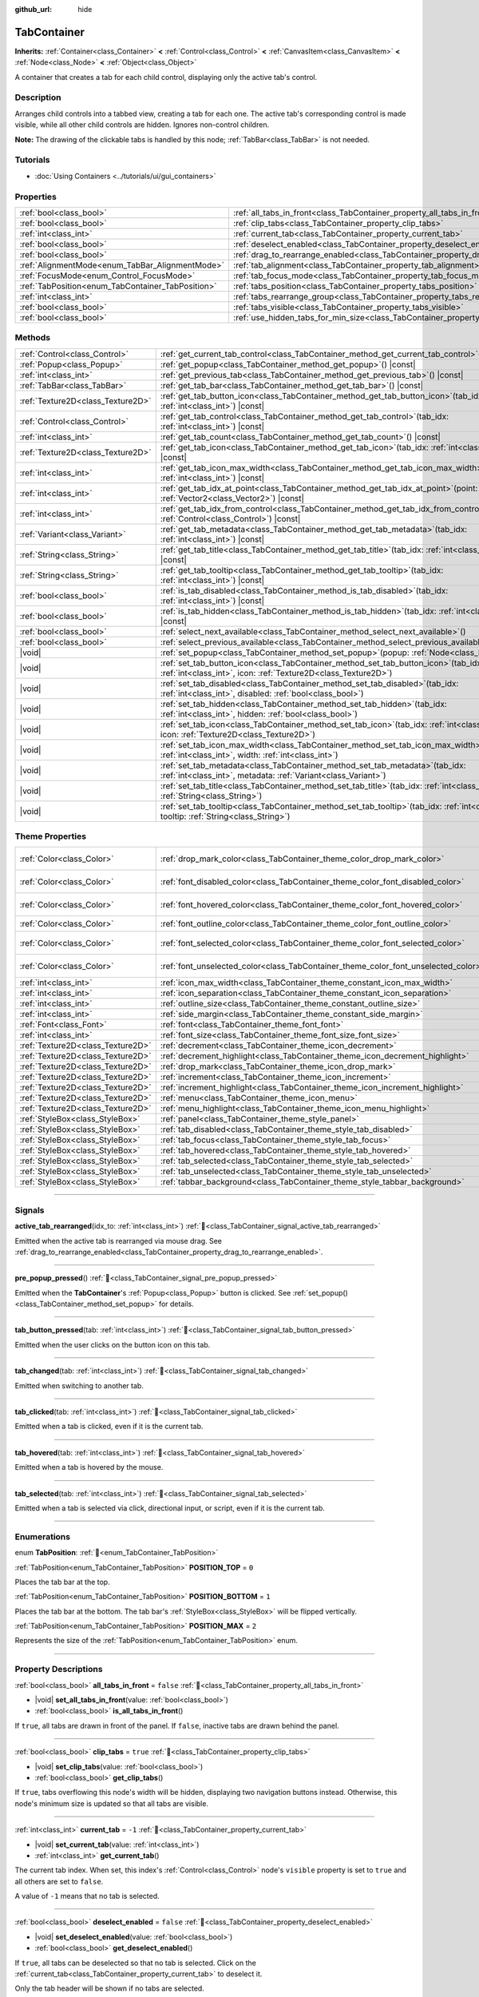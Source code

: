 :github_url: hide

.. DO NOT EDIT THIS FILE!!!
.. Generated automatically from Godot engine sources.
.. Generator: https://github.com/blazium-engine/blazium/tree/4.3/doc/tools/make_rst.py.
.. XML source: https://github.com/blazium-engine/blazium/tree/4.3/doc/classes/TabContainer.xml.

.. _class_TabContainer:

TabContainer
============

**Inherits:** :ref:`Container<class_Container>` **<** :ref:`Control<class_Control>` **<** :ref:`CanvasItem<class_CanvasItem>` **<** :ref:`Node<class_Node>` **<** :ref:`Object<class_Object>`

A container that creates a tab for each child control, displaying only the active tab's control.

.. rst-class:: classref-introduction-group

Description
-----------

Arranges child controls into a tabbed view, creating a tab for each one. The active tab's corresponding control is made visible, while all other child controls are hidden. Ignores non-control children.

\ **Note:** The drawing of the clickable tabs is handled by this node; :ref:`TabBar<class_TabBar>` is not needed.

.. rst-class:: classref-introduction-group

Tutorials
---------

- :doc:`Using Containers <../tutorials/ui/gui_containers>`

.. rst-class:: classref-reftable-group

Properties
----------

.. table::
   :widths: auto

   +---------------------------------------------------+-----------------------------------------------------------------------------------------------+-----------+
   | :ref:`bool<class_bool>`                           | :ref:`all_tabs_in_front<class_TabContainer_property_all_tabs_in_front>`                       | ``false`` |
   +---------------------------------------------------+-----------------------------------------------------------------------------------------------+-----------+
   | :ref:`bool<class_bool>`                           | :ref:`clip_tabs<class_TabContainer_property_clip_tabs>`                                       | ``true``  |
   +---------------------------------------------------+-----------------------------------------------------------------------------------------------+-----------+
   | :ref:`int<class_int>`                             | :ref:`current_tab<class_TabContainer_property_current_tab>`                                   | ``-1``    |
   +---------------------------------------------------+-----------------------------------------------------------------------------------------------+-----------+
   | :ref:`bool<class_bool>`                           | :ref:`deselect_enabled<class_TabContainer_property_deselect_enabled>`                         | ``false`` |
   +---------------------------------------------------+-----------------------------------------------------------------------------------------------+-----------+
   | :ref:`bool<class_bool>`                           | :ref:`drag_to_rearrange_enabled<class_TabContainer_property_drag_to_rearrange_enabled>`       | ``false`` |
   +---------------------------------------------------+-----------------------------------------------------------------------------------------------+-----------+
   | :ref:`AlignmentMode<enum_TabBar_AlignmentMode>`   | :ref:`tab_alignment<class_TabContainer_property_tab_alignment>`                               | ``0``     |
   +---------------------------------------------------+-----------------------------------------------------------------------------------------------+-----------+
   | :ref:`FocusMode<enum_Control_FocusMode>`          | :ref:`tab_focus_mode<class_TabContainer_property_tab_focus_mode>`                             | ``2``     |
   +---------------------------------------------------+-----------------------------------------------------------------------------------------------+-----------+
   | :ref:`TabPosition<enum_TabContainer_TabPosition>` | :ref:`tabs_position<class_TabContainer_property_tabs_position>`                               | ``0``     |
   +---------------------------------------------------+-----------------------------------------------------------------------------------------------+-----------+
   | :ref:`int<class_int>`                             | :ref:`tabs_rearrange_group<class_TabContainer_property_tabs_rearrange_group>`                 | ``-1``    |
   +---------------------------------------------------+-----------------------------------------------------------------------------------------------+-----------+
   | :ref:`bool<class_bool>`                           | :ref:`tabs_visible<class_TabContainer_property_tabs_visible>`                                 | ``true``  |
   +---------------------------------------------------+-----------------------------------------------------------------------------------------------+-----------+
   | :ref:`bool<class_bool>`                           | :ref:`use_hidden_tabs_for_min_size<class_TabContainer_property_use_hidden_tabs_for_min_size>` | ``false`` |
   +---------------------------------------------------+-----------------------------------------------------------------------------------------------+-----------+

.. rst-class:: classref-reftable-group

Methods
-------

.. table::
   :widths: auto

   +-----------------------------------+------------------------------------------------------------------------------------------------------------------------------------------------------------+
   | :ref:`Control<class_Control>`     | :ref:`get_current_tab_control<class_TabContainer_method_get_current_tab_control>`\ (\ ) |const|                                                            |
   +-----------------------------------+------------------------------------------------------------------------------------------------------------------------------------------------------------+
   | :ref:`Popup<class_Popup>`         | :ref:`get_popup<class_TabContainer_method_get_popup>`\ (\ ) |const|                                                                                        |
   +-----------------------------------+------------------------------------------------------------------------------------------------------------------------------------------------------------+
   | :ref:`int<class_int>`             | :ref:`get_previous_tab<class_TabContainer_method_get_previous_tab>`\ (\ ) |const|                                                                          |
   +-----------------------------------+------------------------------------------------------------------------------------------------------------------------------------------------------------+
   | :ref:`TabBar<class_TabBar>`       | :ref:`get_tab_bar<class_TabContainer_method_get_tab_bar>`\ (\ ) |const|                                                                                    |
   +-----------------------------------+------------------------------------------------------------------------------------------------------------------------------------------------------------+
   | :ref:`Texture2D<class_Texture2D>` | :ref:`get_tab_button_icon<class_TabContainer_method_get_tab_button_icon>`\ (\ tab_idx\: :ref:`int<class_int>`\ ) |const|                                   |
   +-----------------------------------+------------------------------------------------------------------------------------------------------------------------------------------------------------+
   | :ref:`Control<class_Control>`     | :ref:`get_tab_control<class_TabContainer_method_get_tab_control>`\ (\ tab_idx\: :ref:`int<class_int>`\ ) |const|                                           |
   +-----------------------------------+------------------------------------------------------------------------------------------------------------------------------------------------------------+
   | :ref:`int<class_int>`             | :ref:`get_tab_count<class_TabContainer_method_get_tab_count>`\ (\ ) |const|                                                                                |
   +-----------------------------------+------------------------------------------------------------------------------------------------------------------------------------------------------------+
   | :ref:`Texture2D<class_Texture2D>` | :ref:`get_tab_icon<class_TabContainer_method_get_tab_icon>`\ (\ tab_idx\: :ref:`int<class_int>`\ ) |const|                                                 |
   +-----------------------------------+------------------------------------------------------------------------------------------------------------------------------------------------------------+
   | :ref:`int<class_int>`             | :ref:`get_tab_icon_max_width<class_TabContainer_method_get_tab_icon_max_width>`\ (\ tab_idx\: :ref:`int<class_int>`\ ) |const|                             |
   +-----------------------------------+------------------------------------------------------------------------------------------------------------------------------------------------------------+
   | :ref:`int<class_int>`             | :ref:`get_tab_idx_at_point<class_TabContainer_method_get_tab_idx_at_point>`\ (\ point\: :ref:`Vector2<class_Vector2>`\ ) |const|                           |
   +-----------------------------------+------------------------------------------------------------------------------------------------------------------------------------------------------------+
   | :ref:`int<class_int>`             | :ref:`get_tab_idx_from_control<class_TabContainer_method_get_tab_idx_from_control>`\ (\ control\: :ref:`Control<class_Control>`\ ) |const|                 |
   +-----------------------------------+------------------------------------------------------------------------------------------------------------------------------------------------------------+
   | :ref:`Variant<class_Variant>`     | :ref:`get_tab_metadata<class_TabContainer_method_get_tab_metadata>`\ (\ tab_idx\: :ref:`int<class_int>`\ ) |const|                                         |
   +-----------------------------------+------------------------------------------------------------------------------------------------------------------------------------------------------------+
   | :ref:`String<class_String>`       | :ref:`get_tab_title<class_TabContainer_method_get_tab_title>`\ (\ tab_idx\: :ref:`int<class_int>`\ ) |const|                                               |
   +-----------------------------------+------------------------------------------------------------------------------------------------------------------------------------------------------------+
   | :ref:`String<class_String>`       | :ref:`get_tab_tooltip<class_TabContainer_method_get_tab_tooltip>`\ (\ tab_idx\: :ref:`int<class_int>`\ ) |const|                                           |
   +-----------------------------------+------------------------------------------------------------------------------------------------------------------------------------------------------------+
   | :ref:`bool<class_bool>`           | :ref:`is_tab_disabled<class_TabContainer_method_is_tab_disabled>`\ (\ tab_idx\: :ref:`int<class_int>`\ ) |const|                                           |
   +-----------------------------------+------------------------------------------------------------------------------------------------------------------------------------------------------------+
   | :ref:`bool<class_bool>`           | :ref:`is_tab_hidden<class_TabContainer_method_is_tab_hidden>`\ (\ tab_idx\: :ref:`int<class_int>`\ ) |const|                                               |
   +-----------------------------------+------------------------------------------------------------------------------------------------------------------------------------------------------------+
   | :ref:`bool<class_bool>`           | :ref:`select_next_available<class_TabContainer_method_select_next_available>`\ (\ )                                                                        |
   +-----------------------------------+------------------------------------------------------------------------------------------------------------------------------------------------------------+
   | :ref:`bool<class_bool>`           | :ref:`select_previous_available<class_TabContainer_method_select_previous_available>`\ (\ )                                                                |
   +-----------------------------------+------------------------------------------------------------------------------------------------------------------------------------------------------------+
   | |void|                            | :ref:`set_popup<class_TabContainer_method_set_popup>`\ (\ popup\: :ref:`Node<class_Node>`\ )                                                               |
   +-----------------------------------+------------------------------------------------------------------------------------------------------------------------------------------------------------+
   | |void|                            | :ref:`set_tab_button_icon<class_TabContainer_method_set_tab_button_icon>`\ (\ tab_idx\: :ref:`int<class_int>`, icon\: :ref:`Texture2D<class_Texture2D>`\ ) |
   +-----------------------------------+------------------------------------------------------------------------------------------------------------------------------------------------------------+
   | |void|                            | :ref:`set_tab_disabled<class_TabContainer_method_set_tab_disabled>`\ (\ tab_idx\: :ref:`int<class_int>`, disabled\: :ref:`bool<class_bool>`\ )             |
   +-----------------------------------+------------------------------------------------------------------------------------------------------------------------------------------------------------+
   | |void|                            | :ref:`set_tab_hidden<class_TabContainer_method_set_tab_hidden>`\ (\ tab_idx\: :ref:`int<class_int>`, hidden\: :ref:`bool<class_bool>`\ )                   |
   +-----------------------------------+------------------------------------------------------------------------------------------------------------------------------------------------------------+
   | |void|                            | :ref:`set_tab_icon<class_TabContainer_method_set_tab_icon>`\ (\ tab_idx\: :ref:`int<class_int>`, icon\: :ref:`Texture2D<class_Texture2D>`\ )               |
   +-----------------------------------+------------------------------------------------------------------------------------------------------------------------------------------------------------+
   | |void|                            | :ref:`set_tab_icon_max_width<class_TabContainer_method_set_tab_icon_max_width>`\ (\ tab_idx\: :ref:`int<class_int>`, width\: :ref:`int<class_int>`\ )      |
   +-----------------------------------+------------------------------------------------------------------------------------------------------------------------------------------------------------+
   | |void|                            | :ref:`set_tab_metadata<class_TabContainer_method_set_tab_metadata>`\ (\ tab_idx\: :ref:`int<class_int>`, metadata\: :ref:`Variant<class_Variant>`\ )       |
   +-----------------------------------+------------------------------------------------------------------------------------------------------------------------------------------------------------+
   | |void|                            | :ref:`set_tab_title<class_TabContainer_method_set_tab_title>`\ (\ tab_idx\: :ref:`int<class_int>`, title\: :ref:`String<class_String>`\ )                  |
   +-----------------------------------+------------------------------------------------------------------------------------------------------------------------------------------------------------+
   | |void|                            | :ref:`set_tab_tooltip<class_TabContainer_method_set_tab_tooltip>`\ (\ tab_idx\: :ref:`int<class_int>`, tooltip\: :ref:`String<class_String>`\ )            |
   +-----------------------------------+------------------------------------------------------------------------------------------------------------------------------------------------------------+

.. rst-class:: classref-reftable-group

Theme Properties
----------------

.. table::
   :widths: auto

   +-----------------------------------+------------------------------------------------------------------------------------+-------------------------------------+
   | :ref:`Color<class_Color>`         | :ref:`drop_mark_color<class_TabContainer_theme_color_drop_mark_color>`             | ``Color(0.226, 0.478, 0.921, 1)``   |
   +-----------------------------------+------------------------------------------------------------------------------------+-------------------------------------+
   | :ref:`Color<class_Color>`         | :ref:`font_disabled_color<class_TabContainer_theme_color_font_disabled_color>`     | ``Color(0.875, 0.875, 0.875, 0.4)`` |
   +-----------------------------------+------------------------------------------------------------------------------------+-------------------------------------+
   | :ref:`Color<class_Color>`         | :ref:`font_hovered_color<class_TabContainer_theme_color_font_hovered_color>`       | ``Color(0.875, 0.875, 0.875, 1)``   |
   +-----------------------------------+------------------------------------------------------------------------------------+-------------------------------------+
   | :ref:`Color<class_Color>`         | :ref:`font_outline_color<class_TabContainer_theme_color_font_outline_color>`       | ``Color(0, 0, 0, 1)``               |
   +-----------------------------------+------------------------------------------------------------------------------------+-------------------------------------+
   | :ref:`Color<class_Color>`         | :ref:`font_selected_color<class_TabContainer_theme_color_font_selected_color>`     | ``Color(0.875, 0.875, 0.875, 1)``   |
   +-----------------------------------+------------------------------------------------------------------------------------+-------------------------------------+
   | :ref:`Color<class_Color>`         | :ref:`font_unselected_color<class_TabContainer_theme_color_font_unselected_color>` | ``Color(0.875, 0.875, 0.875, 1)``   |
   +-----------------------------------+------------------------------------------------------------------------------------+-------------------------------------+
   | :ref:`int<class_int>`             | :ref:`icon_max_width<class_TabContainer_theme_constant_icon_max_width>`            | ``0``                               |
   +-----------------------------------+------------------------------------------------------------------------------------+-------------------------------------+
   | :ref:`int<class_int>`             | :ref:`icon_separation<class_TabContainer_theme_constant_icon_separation>`          | ``2``                               |
   +-----------------------------------+------------------------------------------------------------------------------------+-------------------------------------+
   | :ref:`int<class_int>`             | :ref:`outline_size<class_TabContainer_theme_constant_outline_size>`                | ``0``                               |
   +-----------------------------------+------------------------------------------------------------------------------------+-------------------------------------+
   | :ref:`int<class_int>`             | :ref:`side_margin<class_TabContainer_theme_constant_side_margin>`                  | ``0``                               |
   +-----------------------------------+------------------------------------------------------------------------------------+-------------------------------------+
   | :ref:`Font<class_Font>`           | :ref:`font<class_TabContainer_theme_font_font>`                                    |                                     |
   +-----------------------------------+------------------------------------------------------------------------------------+-------------------------------------+
   | :ref:`int<class_int>`             | :ref:`font_size<class_TabContainer_theme_font_size_font_size>`                     |                                     |
   +-----------------------------------+------------------------------------------------------------------------------------+-------------------------------------+
   | :ref:`Texture2D<class_Texture2D>` | :ref:`decrement<class_TabContainer_theme_icon_decrement>`                          |                                     |
   +-----------------------------------+------------------------------------------------------------------------------------+-------------------------------------+
   | :ref:`Texture2D<class_Texture2D>` | :ref:`decrement_highlight<class_TabContainer_theme_icon_decrement_highlight>`      |                                     |
   +-----------------------------------+------------------------------------------------------------------------------------+-------------------------------------+
   | :ref:`Texture2D<class_Texture2D>` | :ref:`drop_mark<class_TabContainer_theme_icon_drop_mark>`                          |                                     |
   +-----------------------------------+------------------------------------------------------------------------------------+-------------------------------------+
   | :ref:`Texture2D<class_Texture2D>` | :ref:`increment<class_TabContainer_theme_icon_increment>`                          |                                     |
   +-----------------------------------+------------------------------------------------------------------------------------+-------------------------------------+
   | :ref:`Texture2D<class_Texture2D>` | :ref:`increment_highlight<class_TabContainer_theme_icon_increment_highlight>`      |                                     |
   +-----------------------------------+------------------------------------------------------------------------------------+-------------------------------------+
   | :ref:`Texture2D<class_Texture2D>` | :ref:`menu<class_TabContainer_theme_icon_menu>`                                    |                                     |
   +-----------------------------------+------------------------------------------------------------------------------------+-------------------------------------+
   | :ref:`Texture2D<class_Texture2D>` | :ref:`menu_highlight<class_TabContainer_theme_icon_menu_highlight>`                |                                     |
   +-----------------------------------+------------------------------------------------------------------------------------+-------------------------------------+
   | :ref:`StyleBox<class_StyleBox>`   | :ref:`panel<class_TabContainer_theme_style_panel>`                                 |                                     |
   +-----------------------------------+------------------------------------------------------------------------------------+-------------------------------------+
   | :ref:`StyleBox<class_StyleBox>`   | :ref:`tab_disabled<class_TabContainer_theme_style_tab_disabled>`                   |                                     |
   +-----------------------------------+------------------------------------------------------------------------------------+-------------------------------------+
   | :ref:`StyleBox<class_StyleBox>`   | :ref:`tab_focus<class_TabContainer_theme_style_tab_focus>`                         |                                     |
   +-----------------------------------+------------------------------------------------------------------------------------+-------------------------------------+
   | :ref:`StyleBox<class_StyleBox>`   | :ref:`tab_hovered<class_TabContainer_theme_style_tab_hovered>`                     |                                     |
   +-----------------------------------+------------------------------------------------------------------------------------+-------------------------------------+
   | :ref:`StyleBox<class_StyleBox>`   | :ref:`tab_selected<class_TabContainer_theme_style_tab_selected>`                   |                                     |
   +-----------------------------------+------------------------------------------------------------------------------------+-------------------------------------+
   | :ref:`StyleBox<class_StyleBox>`   | :ref:`tab_unselected<class_TabContainer_theme_style_tab_unselected>`               |                                     |
   +-----------------------------------+------------------------------------------------------------------------------------+-------------------------------------+
   | :ref:`StyleBox<class_StyleBox>`   | :ref:`tabbar_background<class_TabContainer_theme_style_tabbar_background>`         |                                     |
   +-----------------------------------+------------------------------------------------------------------------------------+-------------------------------------+

.. rst-class:: classref-section-separator

----

.. rst-class:: classref-descriptions-group

Signals
-------

.. _class_TabContainer_signal_active_tab_rearranged:

.. rst-class:: classref-signal

**active_tab_rearranged**\ (\ idx_to\: :ref:`int<class_int>`\ ) :ref:`🔗<class_TabContainer_signal_active_tab_rearranged>`

Emitted when the active tab is rearranged via mouse drag. See :ref:`drag_to_rearrange_enabled<class_TabContainer_property_drag_to_rearrange_enabled>`.

.. rst-class:: classref-item-separator

----

.. _class_TabContainer_signal_pre_popup_pressed:

.. rst-class:: classref-signal

**pre_popup_pressed**\ (\ ) :ref:`🔗<class_TabContainer_signal_pre_popup_pressed>`

Emitted when the **TabContainer**'s :ref:`Popup<class_Popup>` button is clicked. See :ref:`set_popup()<class_TabContainer_method_set_popup>` for details.

.. rst-class:: classref-item-separator

----

.. _class_TabContainer_signal_tab_button_pressed:

.. rst-class:: classref-signal

**tab_button_pressed**\ (\ tab\: :ref:`int<class_int>`\ ) :ref:`🔗<class_TabContainer_signal_tab_button_pressed>`

Emitted when the user clicks on the button icon on this tab.

.. rst-class:: classref-item-separator

----

.. _class_TabContainer_signal_tab_changed:

.. rst-class:: classref-signal

**tab_changed**\ (\ tab\: :ref:`int<class_int>`\ ) :ref:`🔗<class_TabContainer_signal_tab_changed>`

Emitted when switching to another tab.

.. rst-class:: classref-item-separator

----

.. _class_TabContainer_signal_tab_clicked:

.. rst-class:: classref-signal

**tab_clicked**\ (\ tab\: :ref:`int<class_int>`\ ) :ref:`🔗<class_TabContainer_signal_tab_clicked>`

Emitted when a tab is clicked, even if it is the current tab.

.. rst-class:: classref-item-separator

----

.. _class_TabContainer_signal_tab_hovered:

.. rst-class:: classref-signal

**tab_hovered**\ (\ tab\: :ref:`int<class_int>`\ ) :ref:`🔗<class_TabContainer_signal_tab_hovered>`

Emitted when a tab is hovered by the mouse.

.. rst-class:: classref-item-separator

----

.. _class_TabContainer_signal_tab_selected:

.. rst-class:: classref-signal

**tab_selected**\ (\ tab\: :ref:`int<class_int>`\ ) :ref:`🔗<class_TabContainer_signal_tab_selected>`

Emitted when a tab is selected via click, directional input, or script, even if it is the current tab.

.. rst-class:: classref-section-separator

----

.. rst-class:: classref-descriptions-group

Enumerations
------------

.. _enum_TabContainer_TabPosition:

.. rst-class:: classref-enumeration

enum **TabPosition**: :ref:`🔗<enum_TabContainer_TabPosition>`

.. _class_TabContainer_constant_POSITION_TOP:

.. rst-class:: classref-enumeration-constant

:ref:`TabPosition<enum_TabContainer_TabPosition>` **POSITION_TOP** = ``0``

Places the tab bar at the top.

.. _class_TabContainer_constant_POSITION_BOTTOM:

.. rst-class:: classref-enumeration-constant

:ref:`TabPosition<enum_TabContainer_TabPosition>` **POSITION_BOTTOM** = ``1``

Places the tab bar at the bottom. The tab bar's :ref:`StyleBox<class_StyleBox>` will be flipped vertically.

.. _class_TabContainer_constant_POSITION_MAX:

.. rst-class:: classref-enumeration-constant

:ref:`TabPosition<enum_TabContainer_TabPosition>` **POSITION_MAX** = ``2``

Represents the size of the :ref:`TabPosition<enum_TabContainer_TabPosition>` enum.

.. rst-class:: classref-section-separator

----

.. rst-class:: classref-descriptions-group

Property Descriptions
---------------------

.. _class_TabContainer_property_all_tabs_in_front:

.. rst-class:: classref-property

:ref:`bool<class_bool>` **all_tabs_in_front** = ``false`` :ref:`🔗<class_TabContainer_property_all_tabs_in_front>`

.. rst-class:: classref-property-setget

- |void| **set_all_tabs_in_front**\ (\ value\: :ref:`bool<class_bool>`\ )
- :ref:`bool<class_bool>` **is_all_tabs_in_front**\ (\ )

If ``true``, all tabs are drawn in front of the panel. If ``false``, inactive tabs are drawn behind the panel.

.. rst-class:: classref-item-separator

----

.. _class_TabContainer_property_clip_tabs:

.. rst-class:: classref-property

:ref:`bool<class_bool>` **clip_tabs** = ``true`` :ref:`🔗<class_TabContainer_property_clip_tabs>`

.. rst-class:: classref-property-setget

- |void| **set_clip_tabs**\ (\ value\: :ref:`bool<class_bool>`\ )
- :ref:`bool<class_bool>` **get_clip_tabs**\ (\ )

If ``true``, tabs overflowing this node's width will be hidden, displaying two navigation buttons instead. Otherwise, this node's minimum size is updated so that all tabs are visible.

.. rst-class:: classref-item-separator

----

.. _class_TabContainer_property_current_tab:

.. rst-class:: classref-property

:ref:`int<class_int>` **current_tab** = ``-1`` :ref:`🔗<class_TabContainer_property_current_tab>`

.. rst-class:: classref-property-setget

- |void| **set_current_tab**\ (\ value\: :ref:`int<class_int>`\ )
- :ref:`int<class_int>` **get_current_tab**\ (\ )

The current tab index. When set, this index's :ref:`Control<class_Control>` node's ``visible`` property is set to ``true`` and all others are set to ``false``.

A value of ``-1`` means that no tab is selected.

.. rst-class:: classref-item-separator

----

.. _class_TabContainer_property_deselect_enabled:

.. rst-class:: classref-property

:ref:`bool<class_bool>` **deselect_enabled** = ``false`` :ref:`🔗<class_TabContainer_property_deselect_enabled>`

.. rst-class:: classref-property-setget

- |void| **set_deselect_enabled**\ (\ value\: :ref:`bool<class_bool>`\ )
- :ref:`bool<class_bool>` **get_deselect_enabled**\ (\ )

If ``true``, all tabs can be deselected so that no tab is selected. Click on the :ref:`current_tab<class_TabContainer_property_current_tab>` to deselect it.

Only the tab header will be shown if no tabs are selected.

.. rst-class:: classref-item-separator

----

.. _class_TabContainer_property_drag_to_rearrange_enabled:

.. rst-class:: classref-property

:ref:`bool<class_bool>` **drag_to_rearrange_enabled** = ``false`` :ref:`🔗<class_TabContainer_property_drag_to_rearrange_enabled>`

.. rst-class:: classref-property-setget

- |void| **set_drag_to_rearrange_enabled**\ (\ value\: :ref:`bool<class_bool>`\ )
- :ref:`bool<class_bool>` **get_drag_to_rearrange_enabled**\ (\ )

If ``true``, tabs can be rearranged with mouse drag.

.. rst-class:: classref-item-separator

----

.. _class_TabContainer_property_tab_alignment:

.. rst-class:: classref-property

:ref:`AlignmentMode<enum_TabBar_AlignmentMode>` **tab_alignment** = ``0`` :ref:`🔗<class_TabContainer_property_tab_alignment>`

.. rst-class:: classref-property-setget

- |void| **set_tab_alignment**\ (\ value\: :ref:`AlignmentMode<enum_TabBar_AlignmentMode>`\ )
- :ref:`AlignmentMode<enum_TabBar_AlignmentMode>` **get_tab_alignment**\ (\ )

Sets the position at which tabs will be placed. See :ref:`AlignmentMode<enum_TabBar_AlignmentMode>` for details.

.. rst-class:: classref-item-separator

----

.. _class_TabContainer_property_tab_focus_mode:

.. rst-class:: classref-property

:ref:`FocusMode<enum_Control_FocusMode>` **tab_focus_mode** = ``2`` :ref:`🔗<class_TabContainer_property_tab_focus_mode>`

.. rst-class:: classref-property-setget

- |void| **set_tab_focus_mode**\ (\ value\: :ref:`FocusMode<enum_Control_FocusMode>`\ )
- :ref:`FocusMode<enum_Control_FocusMode>` **get_tab_focus_mode**\ (\ )

The focus access mode for the internal :ref:`TabBar<class_TabBar>` node.

.. rst-class:: classref-item-separator

----

.. _class_TabContainer_property_tabs_position:

.. rst-class:: classref-property

:ref:`TabPosition<enum_TabContainer_TabPosition>` **tabs_position** = ``0`` :ref:`🔗<class_TabContainer_property_tabs_position>`

.. rst-class:: classref-property-setget

- |void| **set_tabs_position**\ (\ value\: :ref:`TabPosition<enum_TabContainer_TabPosition>`\ )
- :ref:`TabPosition<enum_TabContainer_TabPosition>` **get_tabs_position**\ (\ )

Sets the position of the tab bar. See :ref:`TabPosition<enum_TabContainer_TabPosition>` for details.

.. rst-class:: classref-item-separator

----

.. _class_TabContainer_property_tabs_rearrange_group:

.. rst-class:: classref-property

:ref:`int<class_int>` **tabs_rearrange_group** = ``-1`` :ref:`🔗<class_TabContainer_property_tabs_rearrange_group>`

.. rst-class:: classref-property-setget

- |void| **set_tabs_rearrange_group**\ (\ value\: :ref:`int<class_int>`\ )
- :ref:`int<class_int>` **get_tabs_rearrange_group**\ (\ )

**TabContainer**\ s with the same rearrange group ID will allow dragging the tabs between them. Enable drag with :ref:`drag_to_rearrange_enabled<class_TabContainer_property_drag_to_rearrange_enabled>`.

Setting this to ``-1`` will disable rearranging between **TabContainer**\ s.

.. rst-class:: classref-item-separator

----

.. _class_TabContainer_property_tabs_visible:

.. rst-class:: classref-property

:ref:`bool<class_bool>` **tabs_visible** = ``true`` :ref:`🔗<class_TabContainer_property_tabs_visible>`

.. rst-class:: classref-property-setget

- |void| **set_tabs_visible**\ (\ value\: :ref:`bool<class_bool>`\ )
- :ref:`bool<class_bool>` **are_tabs_visible**\ (\ )

If ``true``, tabs are visible. If ``false``, tabs' content and titles are hidden.

.. rst-class:: classref-item-separator

----

.. _class_TabContainer_property_use_hidden_tabs_for_min_size:

.. rst-class:: classref-property

:ref:`bool<class_bool>` **use_hidden_tabs_for_min_size** = ``false`` :ref:`🔗<class_TabContainer_property_use_hidden_tabs_for_min_size>`

.. rst-class:: classref-property-setget

- |void| **set_use_hidden_tabs_for_min_size**\ (\ value\: :ref:`bool<class_bool>`\ )
- :ref:`bool<class_bool>` **get_use_hidden_tabs_for_min_size**\ (\ )

If ``true``, child :ref:`Control<class_Control>` nodes that are hidden have their minimum size take into account in the total, instead of only the currently visible one.

.. rst-class:: classref-section-separator

----

.. rst-class:: classref-descriptions-group

Method Descriptions
-------------------

.. _class_TabContainer_method_get_current_tab_control:

.. rst-class:: classref-method

:ref:`Control<class_Control>` **get_current_tab_control**\ (\ ) |const| :ref:`🔗<class_TabContainer_method_get_current_tab_control>`

Returns the child :ref:`Control<class_Control>` node located at the active tab index.

.. rst-class:: classref-item-separator

----

.. _class_TabContainer_method_get_popup:

.. rst-class:: classref-method

:ref:`Popup<class_Popup>` **get_popup**\ (\ ) |const| :ref:`🔗<class_TabContainer_method_get_popup>`

Returns the :ref:`Popup<class_Popup>` node instance if one has been set already with :ref:`set_popup()<class_TabContainer_method_set_popup>`.

\ **Warning:** This is a required internal node, removing and freeing it may cause a crash. If you wish to hide it or any of its children, use their :ref:`Window.visible<class_Window_property_visible>` property.

.. rst-class:: classref-item-separator

----

.. _class_TabContainer_method_get_previous_tab:

.. rst-class:: classref-method

:ref:`int<class_int>` **get_previous_tab**\ (\ ) |const| :ref:`🔗<class_TabContainer_method_get_previous_tab>`

Returns the previously active tab index.

.. rst-class:: classref-item-separator

----

.. _class_TabContainer_method_get_tab_bar:

.. rst-class:: classref-method

:ref:`TabBar<class_TabBar>` **get_tab_bar**\ (\ ) |const| :ref:`🔗<class_TabContainer_method_get_tab_bar>`

Returns the :ref:`TabBar<class_TabBar>` contained in this container.

\ **Warning:** This is a required internal node, removing and freeing it or editing its tabs may cause a crash. If you wish to edit the tabs, use the methods provided in **TabContainer**.

.. rst-class:: classref-item-separator

----

.. _class_TabContainer_method_get_tab_button_icon:

.. rst-class:: classref-method

:ref:`Texture2D<class_Texture2D>` **get_tab_button_icon**\ (\ tab_idx\: :ref:`int<class_int>`\ ) |const| :ref:`🔗<class_TabContainer_method_get_tab_button_icon>`

Returns the button icon from the tab at index ``tab_idx``.

.. rst-class:: classref-item-separator

----

.. _class_TabContainer_method_get_tab_control:

.. rst-class:: classref-method

:ref:`Control<class_Control>` **get_tab_control**\ (\ tab_idx\: :ref:`int<class_int>`\ ) |const| :ref:`🔗<class_TabContainer_method_get_tab_control>`

Returns the :ref:`Control<class_Control>` node from the tab at index ``tab_idx``.

.. rst-class:: classref-item-separator

----

.. _class_TabContainer_method_get_tab_count:

.. rst-class:: classref-method

:ref:`int<class_int>` **get_tab_count**\ (\ ) |const| :ref:`🔗<class_TabContainer_method_get_tab_count>`

Returns the number of tabs.

.. rst-class:: classref-item-separator

----

.. _class_TabContainer_method_get_tab_icon:

.. rst-class:: classref-method

:ref:`Texture2D<class_Texture2D>` **get_tab_icon**\ (\ tab_idx\: :ref:`int<class_int>`\ ) |const| :ref:`🔗<class_TabContainer_method_get_tab_icon>`

Returns the :ref:`Texture2D<class_Texture2D>` for the tab at index ``tab_idx`` or ``null`` if the tab has no :ref:`Texture2D<class_Texture2D>`.

.. rst-class:: classref-item-separator

----

.. _class_TabContainer_method_get_tab_icon_max_width:

.. rst-class:: classref-method

:ref:`int<class_int>` **get_tab_icon_max_width**\ (\ tab_idx\: :ref:`int<class_int>`\ ) |const| :ref:`🔗<class_TabContainer_method_get_tab_icon_max_width>`

Returns the maximum allowed width of the icon for the tab at index ``tab_idx``.

.. rst-class:: classref-item-separator

----

.. _class_TabContainer_method_get_tab_idx_at_point:

.. rst-class:: classref-method

:ref:`int<class_int>` **get_tab_idx_at_point**\ (\ point\: :ref:`Vector2<class_Vector2>`\ ) |const| :ref:`🔗<class_TabContainer_method_get_tab_idx_at_point>`

Returns the index of the tab at local coordinates ``point``. Returns ``-1`` if the point is outside the control boundaries or if there's no tab at the queried position.

.. rst-class:: classref-item-separator

----

.. _class_TabContainer_method_get_tab_idx_from_control:

.. rst-class:: classref-method

:ref:`int<class_int>` **get_tab_idx_from_control**\ (\ control\: :ref:`Control<class_Control>`\ ) |const| :ref:`🔗<class_TabContainer_method_get_tab_idx_from_control>`

Returns the index of the tab tied to the given ``control``. The control must be a child of the **TabContainer**.

.. rst-class:: classref-item-separator

----

.. _class_TabContainer_method_get_tab_metadata:

.. rst-class:: classref-method

:ref:`Variant<class_Variant>` **get_tab_metadata**\ (\ tab_idx\: :ref:`int<class_int>`\ ) |const| :ref:`🔗<class_TabContainer_method_get_tab_metadata>`

Returns the metadata value set to the tab at index ``tab_idx`` using :ref:`set_tab_metadata()<class_TabContainer_method_set_tab_metadata>`. If no metadata was previously set, returns ``null`` by default.

.. rst-class:: classref-item-separator

----

.. _class_TabContainer_method_get_tab_title:

.. rst-class:: classref-method

:ref:`String<class_String>` **get_tab_title**\ (\ tab_idx\: :ref:`int<class_int>`\ ) |const| :ref:`🔗<class_TabContainer_method_get_tab_title>`

Returns the title of the tab at index ``tab_idx``. Tab titles default to the name of the indexed child node, but this can be overridden with :ref:`set_tab_title()<class_TabContainer_method_set_tab_title>`.

.. rst-class:: classref-item-separator

----

.. _class_TabContainer_method_get_tab_tooltip:

.. rst-class:: classref-method

:ref:`String<class_String>` **get_tab_tooltip**\ (\ tab_idx\: :ref:`int<class_int>`\ ) |const| :ref:`🔗<class_TabContainer_method_get_tab_tooltip>`

Returns the tooltip text of the tab at index ``tab_idx``.

.. rst-class:: classref-item-separator

----

.. _class_TabContainer_method_is_tab_disabled:

.. rst-class:: classref-method

:ref:`bool<class_bool>` **is_tab_disabled**\ (\ tab_idx\: :ref:`int<class_int>`\ ) |const| :ref:`🔗<class_TabContainer_method_is_tab_disabled>`

Returns ``true`` if the tab at index ``tab_idx`` is disabled.

.. rst-class:: classref-item-separator

----

.. _class_TabContainer_method_is_tab_hidden:

.. rst-class:: classref-method

:ref:`bool<class_bool>` **is_tab_hidden**\ (\ tab_idx\: :ref:`int<class_int>`\ ) |const| :ref:`🔗<class_TabContainer_method_is_tab_hidden>`

Returns ``true`` if the tab at index ``tab_idx`` is hidden.

.. rst-class:: classref-item-separator

----

.. _class_TabContainer_method_select_next_available:

.. rst-class:: classref-method

:ref:`bool<class_bool>` **select_next_available**\ (\ ) :ref:`🔗<class_TabContainer_method_select_next_available>`

Selects the first available tab with greater index than the currently selected. Returns ``true`` if tab selection changed.

.. rst-class:: classref-item-separator

----

.. _class_TabContainer_method_select_previous_available:

.. rst-class:: classref-method

:ref:`bool<class_bool>` **select_previous_available**\ (\ ) :ref:`🔗<class_TabContainer_method_select_previous_available>`

Selects the first available tab with lower index than the currently selected. Returns ``true`` if tab selection changed.

.. rst-class:: classref-item-separator

----

.. _class_TabContainer_method_set_popup:

.. rst-class:: classref-method

|void| **set_popup**\ (\ popup\: :ref:`Node<class_Node>`\ ) :ref:`🔗<class_TabContainer_method_set_popup>`

If set on a :ref:`Popup<class_Popup>` node instance, a popup menu icon appears in the top-right corner of the **TabContainer** (setting it to ``null`` will make it go away). Clicking it will expand the :ref:`Popup<class_Popup>` node.

.. rst-class:: classref-item-separator

----

.. _class_TabContainer_method_set_tab_button_icon:

.. rst-class:: classref-method

|void| **set_tab_button_icon**\ (\ tab_idx\: :ref:`int<class_int>`, icon\: :ref:`Texture2D<class_Texture2D>`\ ) :ref:`🔗<class_TabContainer_method_set_tab_button_icon>`

Sets the button icon from the tab at index ``tab_idx``.

.. rst-class:: classref-item-separator

----

.. _class_TabContainer_method_set_tab_disabled:

.. rst-class:: classref-method

|void| **set_tab_disabled**\ (\ tab_idx\: :ref:`int<class_int>`, disabled\: :ref:`bool<class_bool>`\ ) :ref:`🔗<class_TabContainer_method_set_tab_disabled>`

If ``disabled`` is ``true``, disables the tab at index ``tab_idx``, making it non-interactable.

.. rst-class:: classref-item-separator

----

.. _class_TabContainer_method_set_tab_hidden:

.. rst-class:: classref-method

|void| **set_tab_hidden**\ (\ tab_idx\: :ref:`int<class_int>`, hidden\: :ref:`bool<class_bool>`\ ) :ref:`🔗<class_TabContainer_method_set_tab_hidden>`

If ``hidden`` is ``true``, hides the tab at index ``tab_idx``, making it disappear from the tab area.

.. rst-class:: classref-item-separator

----

.. _class_TabContainer_method_set_tab_icon:

.. rst-class:: classref-method

|void| **set_tab_icon**\ (\ tab_idx\: :ref:`int<class_int>`, icon\: :ref:`Texture2D<class_Texture2D>`\ ) :ref:`🔗<class_TabContainer_method_set_tab_icon>`

Sets an icon for the tab at index ``tab_idx``.

.. rst-class:: classref-item-separator

----

.. _class_TabContainer_method_set_tab_icon_max_width:

.. rst-class:: classref-method

|void| **set_tab_icon_max_width**\ (\ tab_idx\: :ref:`int<class_int>`, width\: :ref:`int<class_int>`\ ) :ref:`🔗<class_TabContainer_method_set_tab_icon_max_width>`

Sets the maximum allowed width of the icon for the tab at index ``tab_idx``. This limit is applied on top of the default size of the icon and on top of :ref:`icon_max_width<class_TabContainer_theme_constant_icon_max_width>`. The height is adjusted according to the icon's ratio.

.. rst-class:: classref-item-separator

----

.. _class_TabContainer_method_set_tab_metadata:

.. rst-class:: classref-method

|void| **set_tab_metadata**\ (\ tab_idx\: :ref:`int<class_int>`, metadata\: :ref:`Variant<class_Variant>`\ ) :ref:`🔗<class_TabContainer_method_set_tab_metadata>`

Sets the metadata value for the tab at index ``tab_idx``, which can be retrieved later using :ref:`get_tab_metadata()<class_TabContainer_method_get_tab_metadata>`.

.. rst-class:: classref-item-separator

----

.. _class_TabContainer_method_set_tab_title:

.. rst-class:: classref-method

|void| **set_tab_title**\ (\ tab_idx\: :ref:`int<class_int>`, title\: :ref:`String<class_String>`\ ) :ref:`🔗<class_TabContainer_method_set_tab_title>`

Sets a custom title for the tab at index ``tab_idx`` (tab titles default to the name of the indexed child node). Set it back to the child's name to make the tab default to it again.

.. rst-class:: classref-item-separator

----

.. _class_TabContainer_method_set_tab_tooltip:

.. rst-class:: classref-method

|void| **set_tab_tooltip**\ (\ tab_idx\: :ref:`int<class_int>`, tooltip\: :ref:`String<class_String>`\ ) :ref:`🔗<class_TabContainer_method_set_tab_tooltip>`

Sets a custom tooltip text for tab at index ``tab_idx``.

\ **Note:** By default, if the ``tooltip`` is empty and the tab text is truncated (not all characters fit into the tab), the title will be displayed as a tooltip. To hide the tooltip, assign ``" "`` as the ``tooltip`` text.

.. rst-class:: classref-section-separator

----

.. rst-class:: classref-descriptions-group

Theme Property Descriptions
---------------------------

.. _class_TabContainer_theme_color_drop_mark_color:

.. rst-class:: classref-themeproperty

:ref:`Color<class_Color>` **drop_mark_color** = ``Color(0.226, 0.478, 0.921, 1)`` :ref:`🔗<class_TabContainer_theme_color_drop_mark_color>`

Modulation color for the :ref:`drop_mark<class_TabContainer_theme_icon_drop_mark>` icon.

.. rst-class:: classref-item-separator

----

.. _class_TabContainer_theme_color_font_disabled_color:

.. rst-class:: classref-themeproperty

:ref:`Color<class_Color>` **font_disabled_color** = ``Color(0.875, 0.875, 0.875, 0.4)`` :ref:`🔗<class_TabContainer_theme_color_font_disabled_color>`

Font color of disabled tabs.

.. rst-class:: classref-item-separator

----

.. _class_TabContainer_theme_color_font_hovered_color:

.. rst-class:: classref-themeproperty

:ref:`Color<class_Color>` **font_hovered_color** = ``Color(0.875, 0.875, 0.875, 1)`` :ref:`🔗<class_TabContainer_theme_color_font_hovered_color>`

Font color of the currently hovered tab.

.. rst-class:: classref-item-separator

----

.. _class_TabContainer_theme_color_font_outline_color:

.. rst-class:: classref-themeproperty

:ref:`Color<class_Color>` **font_outline_color** = ``Color(0, 0, 0, 1)`` :ref:`🔗<class_TabContainer_theme_color_font_outline_color>`

The tint of text outline of the tab name.

.. rst-class:: classref-item-separator

----

.. _class_TabContainer_theme_color_font_selected_color:

.. rst-class:: classref-themeproperty

:ref:`Color<class_Color>` **font_selected_color** = ``Color(0.875, 0.875, 0.875, 1)`` :ref:`🔗<class_TabContainer_theme_color_font_selected_color>`

Font color of the currently selected tab.

.. rst-class:: classref-item-separator

----

.. _class_TabContainer_theme_color_font_unselected_color:

.. rst-class:: classref-themeproperty

:ref:`Color<class_Color>` **font_unselected_color** = ``Color(0.875, 0.875, 0.875, 1)`` :ref:`🔗<class_TabContainer_theme_color_font_unselected_color>`

Font color of the other, unselected tabs.

.. rst-class:: classref-item-separator

----

.. _class_TabContainer_theme_constant_icon_max_width:

.. rst-class:: classref-themeproperty

:ref:`int<class_int>` **icon_max_width** = ``0`` :ref:`🔗<class_TabContainer_theme_constant_icon_max_width>`

The maximum allowed width of the tab's icon. This limit is applied on top of the default size of the icon, but before the value set with :ref:`TabBar.set_tab_icon_max_width()<class_TabBar_method_set_tab_icon_max_width>`. The height is adjusted according to the icon's ratio.

.. rst-class:: classref-item-separator

----

.. _class_TabContainer_theme_constant_icon_separation:

.. rst-class:: classref-themeproperty

:ref:`int<class_int>` **icon_separation** = ``2`` :ref:`🔗<class_TabContainer_theme_constant_icon_separation>`

Space between tab's name and its icon.

.. rst-class:: classref-item-separator

----

.. _class_TabContainer_theme_constant_outline_size:

.. rst-class:: classref-themeproperty

:ref:`int<class_int>` **outline_size** = ``0`` :ref:`🔗<class_TabContainer_theme_constant_outline_size>`

The size of the tab text outline.

\ **Note:** If using a font with :ref:`FontFile.multichannel_signed_distance_field<class_FontFile_property_multichannel_signed_distance_field>` enabled, its :ref:`FontFile.msdf_pixel_range<class_FontFile_property_msdf_pixel_range>` must be set to at least *twice* the value of :ref:`outline_size<class_TabContainer_theme_constant_outline_size>` for outline rendering to look correct. Otherwise, the outline may appear to be cut off earlier than intended.

.. rst-class:: classref-item-separator

----

.. _class_TabContainer_theme_constant_side_margin:

.. rst-class:: classref-themeproperty

:ref:`int<class_int>` **side_margin** = ``0`` :ref:`🔗<class_TabContainer_theme_constant_side_margin>`

The space at the left or right edges of the tab bar, accordingly with the current :ref:`tab_alignment<class_TabContainer_property_tab_alignment>`.

The margin is ignored with :ref:`TabBar.ALIGNMENT_RIGHT<class_TabBar_constant_ALIGNMENT_RIGHT>` if the tabs are clipped (see :ref:`clip_tabs<class_TabContainer_property_clip_tabs>`) or a popup has been set (see :ref:`set_popup()<class_TabContainer_method_set_popup>`). The margin is always ignored with :ref:`TabBar.ALIGNMENT_CENTER<class_TabBar_constant_ALIGNMENT_CENTER>`.

.. rst-class:: classref-item-separator

----

.. _class_TabContainer_theme_font_font:

.. rst-class:: classref-themeproperty

:ref:`Font<class_Font>` **font** :ref:`🔗<class_TabContainer_theme_font_font>`

The font used to draw tab names.

.. rst-class:: classref-item-separator

----

.. _class_TabContainer_theme_font_size_font_size:

.. rst-class:: classref-themeproperty

:ref:`int<class_int>` **font_size** :ref:`🔗<class_TabContainer_theme_font_size_font_size>`

Font size of the tab names.

.. rst-class:: classref-item-separator

----

.. _class_TabContainer_theme_icon_decrement:

.. rst-class:: classref-themeproperty

:ref:`Texture2D<class_Texture2D>` **decrement** :ref:`🔗<class_TabContainer_theme_icon_decrement>`

Icon for the left arrow button that appears when there are too many tabs to fit in the container width. When the button is disabled (i.e. the first tab is visible), it appears semi-transparent.

.. rst-class:: classref-item-separator

----

.. _class_TabContainer_theme_icon_decrement_highlight:

.. rst-class:: classref-themeproperty

:ref:`Texture2D<class_Texture2D>` **decrement_highlight** :ref:`🔗<class_TabContainer_theme_icon_decrement_highlight>`

Icon for the left arrow button that appears when there are too many tabs to fit in the container width. Used when the button is being hovered with the cursor.

.. rst-class:: classref-item-separator

----

.. _class_TabContainer_theme_icon_drop_mark:

.. rst-class:: classref-themeproperty

:ref:`Texture2D<class_Texture2D>` **drop_mark** :ref:`🔗<class_TabContainer_theme_icon_drop_mark>`

Icon shown to indicate where a dragged tab is gonna be dropped (see :ref:`drag_to_rearrange_enabled<class_TabContainer_property_drag_to_rearrange_enabled>`).

.. rst-class:: classref-item-separator

----

.. _class_TabContainer_theme_icon_increment:

.. rst-class:: classref-themeproperty

:ref:`Texture2D<class_Texture2D>` **increment** :ref:`🔗<class_TabContainer_theme_icon_increment>`

Icon for the right arrow button that appears when there are too many tabs to fit in the container width. When the button is disabled (i.e. the last tab is visible) it appears semi-transparent.

.. rst-class:: classref-item-separator

----

.. _class_TabContainer_theme_icon_increment_highlight:

.. rst-class:: classref-themeproperty

:ref:`Texture2D<class_Texture2D>` **increment_highlight** :ref:`🔗<class_TabContainer_theme_icon_increment_highlight>`

Icon for the right arrow button that appears when there are too many tabs to fit in the container width. Used when the button is being hovered with the cursor.

.. rst-class:: classref-item-separator

----

.. _class_TabContainer_theme_icon_menu:

.. rst-class:: classref-themeproperty

:ref:`Texture2D<class_Texture2D>` **menu** :ref:`🔗<class_TabContainer_theme_icon_menu>`

The icon for the menu button (see :ref:`set_popup()<class_TabContainer_method_set_popup>`).

.. rst-class:: classref-item-separator

----

.. _class_TabContainer_theme_icon_menu_highlight:

.. rst-class:: classref-themeproperty

:ref:`Texture2D<class_Texture2D>` **menu_highlight** :ref:`🔗<class_TabContainer_theme_icon_menu_highlight>`

The icon for the menu button (see :ref:`set_popup()<class_TabContainer_method_set_popup>`) when it's being hovered with the cursor.

.. rst-class:: classref-item-separator

----

.. _class_TabContainer_theme_style_panel:

.. rst-class:: classref-themeproperty

:ref:`StyleBox<class_StyleBox>` **panel** :ref:`🔗<class_TabContainer_theme_style_panel>`

The style for the background fill.

.. rst-class:: classref-item-separator

----

.. _class_TabContainer_theme_style_tab_disabled:

.. rst-class:: classref-themeproperty

:ref:`StyleBox<class_StyleBox>` **tab_disabled** :ref:`🔗<class_TabContainer_theme_style_tab_disabled>`

The style of disabled tabs.

.. rst-class:: classref-item-separator

----

.. _class_TabContainer_theme_style_tab_focus:

.. rst-class:: classref-themeproperty

:ref:`StyleBox<class_StyleBox>` **tab_focus** :ref:`🔗<class_TabContainer_theme_style_tab_focus>`

:ref:`StyleBox<class_StyleBox>` used when the :ref:`TabBar<class_TabBar>` is focused. The :ref:`tab_focus<class_TabContainer_theme_style_tab_focus>` :ref:`StyleBox<class_StyleBox>` is displayed *over* the base :ref:`StyleBox<class_StyleBox>` of the selected tab, so a partially transparent :ref:`StyleBox<class_StyleBox>` should be used to ensure the base :ref:`StyleBox<class_StyleBox>` remains visible. A :ref:`StyleBox<class_StyleBox>` that represents an outline or an underline works well for this purpose. To disable the focus visual effect, assign a :ref:`StyleBoxEmpty<class_StyleBoxEmpty>` resource. Note that disabling the focus visual effect will harm keyboard/controller navigation usability, so this is not recommended for accessibility reasons.

.. rst-class:: classref-item-separator

----

.. _class_TabContainer_theme_style_tab_hovered:

.. rst-class:: classref-themeproperty

:ref:`StyleBox<class_StyleBox>` **tab_hovered** :ref:`🔗<class_TabContainer_theme_style_tab_hovered>`

The style of the currently hovered tab.

\ **Note:** This style will be drawn with the same width as :ref:`tab_unselected<class_TabContainer_theme_style_tab_unselected>` at minimum.

.. rst-class:: classref-item-separator

----

.. _class_TabContainer_theme_style_tab_selected:

.. rst-class:: classref-themeproperty

:ref:`StyleBox<class_StyleBox>` **tab_selected** :ref:`🔗<class_TabContainer_theme_style_tab_selected>`

The style of the currently selected tab.

.. rst-class:: classref-item-separator

----

.. _class_TabContainer_theme_style_tab_unselected:

.. rst-class:: classref-themeproperty

:ref:`StyleBox<class_StyleBox>` **tab_unselected** :ref:`🔗<class_TabContainer_theme_style_tab_unselected>`

The style of the other, unselected tabs.

.. rst-class:: classref-item-separator

----

.. _class_TabContainer_theme_style_tabbar_background:

.. rst-class:: classref-themeproperty

:ref:`StyleBox<class_StyleBox>` **tabbar_background** :ref:`🔗<class_TabContainer_theme_style_tabbar_background>`

The style for the background fill of the :ref:`TabBar<class_TabBar>` area.

.. |virtual| replace:: :abbr:`virtual (This method should typically be overridden by the user to have any effect.)`
.. |const| replace:: :abbr:`const (This method has no side effects. It doesn't modify any of the instance's member variables.)`
.. |vararg| replace:: :abbr:`vararg (This method accepts any number of arguments after the ones described here.)`
.. |constructor| replace:: :abbr:`constructor (This method is used to construct a type.)`
.. |static| replace:: :abbr:`static (This method doesn't need an instance to be called, so it can be called directly using the class name.)`
.. |operator| replace:: :abbr:`operator (This method describes a valid operator to use with this type as left-hand operand.)`
.. |bitfield| replace:: :abbr:`BitField (This value is an integer composed as a bitmask of the following flags.)`
.. |void| replace:: :abbr:`void (No return value.)`

